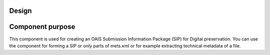 Design
================

Component purpose
===================

This component is used for creating an OAIS Submission Information
Package (SIP) for Digital preservation. You can use the component for forming a SIP or only parts of mets.xml or for example extracting technical metadata of a file. 



        



 






















